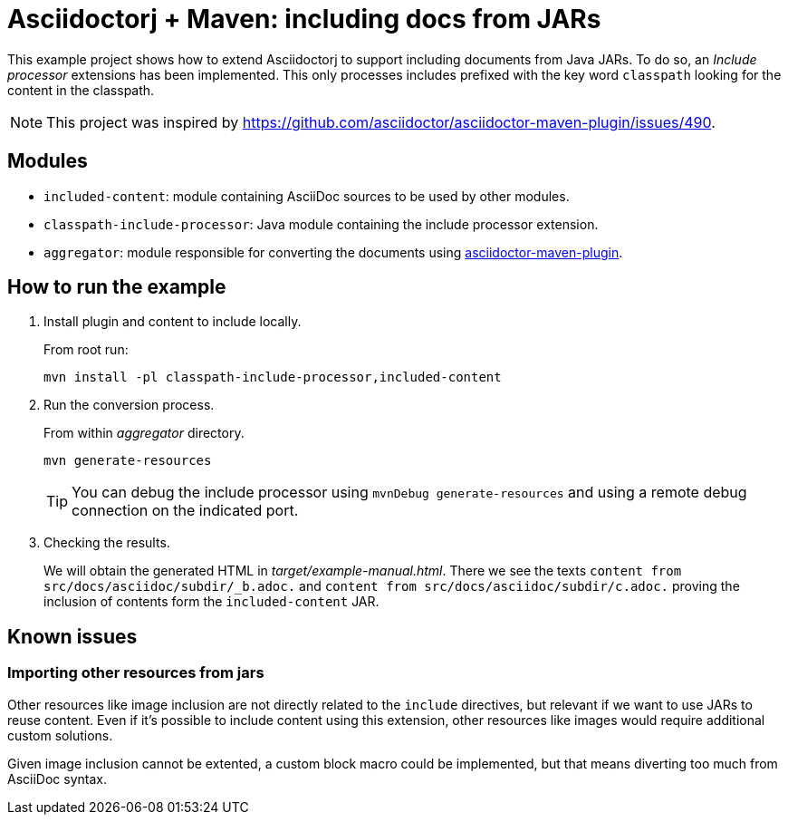 = Asciidoctorj + Maven: including docs from JARs

This example project shows how to extend Asciidoctorj to support including documents from Java JARs.
To do so, an _Include processor_ extensions has been implemented.
This only processes includes prefixed with the key word `classpath` looking for the content in the classpath.

NOTE: This project was inspired by https://github.com/asciidoctor/asciidoctor-maven-plugin/issues/490.

== Modules

* `included-content`: module containing AsciiDoc sources to be used by other modules.
* `classpath-include-processor`: Java module containing the include processor extension.
* `aggregator`: module responsible for converting the documents using https://github.com/asciidoctor/asciidoctor-maven-plugin[asciidoctor-maven-plugin].

== How to run the example

. Install plugin and content to include locally.
+
From root run:

 mvn install -pl classpath-include-processor,included-content

. Run the conversion process.
+
From within _aggregator_ directory.

 mvn generate-resources
+
TIP: You can debug the include processor using `mvnDebug generate-resources` and using a remote debug connection on the indicated port.

. Checking the results.
+
We will obtain the generated HTML in _target/example-manual.html_.
There we see the texts `content from src/docs/asciidoc/subdir/_b.adoc.` and `content from src/docs/asciidoc/subdir/c.adoc.` proving the inclusion of contents form the `included-content` JAR.

== Known issues

=== Importing other resources from jars

Other resources like image inclusion are not directly related to the `include` directives, but relevant if we want to use JARs to reuse content.
Even if it's possible to include content using this extension, other resources like images would require additional custom solutions.

Given image inclusion cannot be extented, a custom block macro could be implemented, but that means diverting too much from AsciiDoc syntax.
